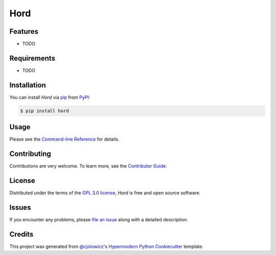 Hord
====

|PyPI| |Python Version| |License|

|Read the Docs| |Tests| |Codecov|

|pre-commit| |Black|

.. |PyPI| image:: https://img.shields.io/pypi/v/hord.svg
   :target: https://pypi.org/project/hord/
   :alt: PyPI
.. |Python Version| image:: https://img.shields.io/pypi/pyversions/hord
   :target: https://pypi.org/project/hord
   :alt: Python Version
.. |License| image:: https://img.shields.io/pypi/l/hord
   :target: https://opensource.org/licenses/GPL-3.0
   :alt: License
.. |Read the Docs| image:: https://img.shields.io/readthedocs/hord/latest.svg?label=Read%20the%20Docs
   :target: https://hord.readthedocs.io/
   :alt: Read the documentation at https://hord.readthedocs.io/
.. |Tests| image:: https://github.com/CyberHQ/hord/workflows/Tests/badge.svg
   :target: https://github.com/CyberHQ/hord/actions?workflow=Tests
   :alt: Tests
.. |Codecov| image:: https://codecov.io/gh/CyberHQ/hord/branch/main/graph/badge.svg
   :target: https://codecov.io/gh/CyberHQ/hord
   :alt: Codecov
.. |pre-commit| image:: https://img.shields.io/badge/pre--commit-enabled-brightgreen?logo=pre-commit&logoColor=white
   :target: https://github.com/pre-commit/pre-commit
   :alt: pre-commit
.. |Black| image:: https://img.shields.io/badge/code%20style-black-000000.svg
   :target: https://github.com/psf/black
   :alt: Black


Features
--------

* TODO


Requirements
------------

* TODO


Installation
------------

You can install *Hord* via pip_ from PyPI_:

.. code:: console

   $ pip install hord


Usage
-----

Please see the `Command-line Reference <Usage_>`_ for details.


Contributing
------------

Contributions are very welcome.
To learn more, see the `Contributor Guide`_.


License
-------

Distributed under the terms of the `GPL 3.0 license`_,
*Hord* is free and open source software.


Issues
------

If you encounter any problems,
please `file an issue`_ along with a detailed description.


Credits
-------

This project was generated from `@cjolowicz`_'s `Hypermodern Python Cookiecutter`_ template.

.. _@cjolowicz: https://github.com/cjolowicz
.. _Cookiecutter: https://github.com/audreyr/cookiecutter
.. _GPL 3.0 license: https://opensource.org/licenses/GPL-3.0
.. _PyPI: https://pypi.org/
.. _Hypermodern Python Cookiecutter: https://github.com/cjolowicz/cookiecutter-hypermodern-python
.. _file an issue: https://github.com/CyberHQ/hord/issues
.. _pip: https://pip.pypa.io/
.. github-only
.. _Contributor Guide: CONTRIBUTING.rst
.. _Usage: https://hord.readthedocs.io/en/latest/usage.html
